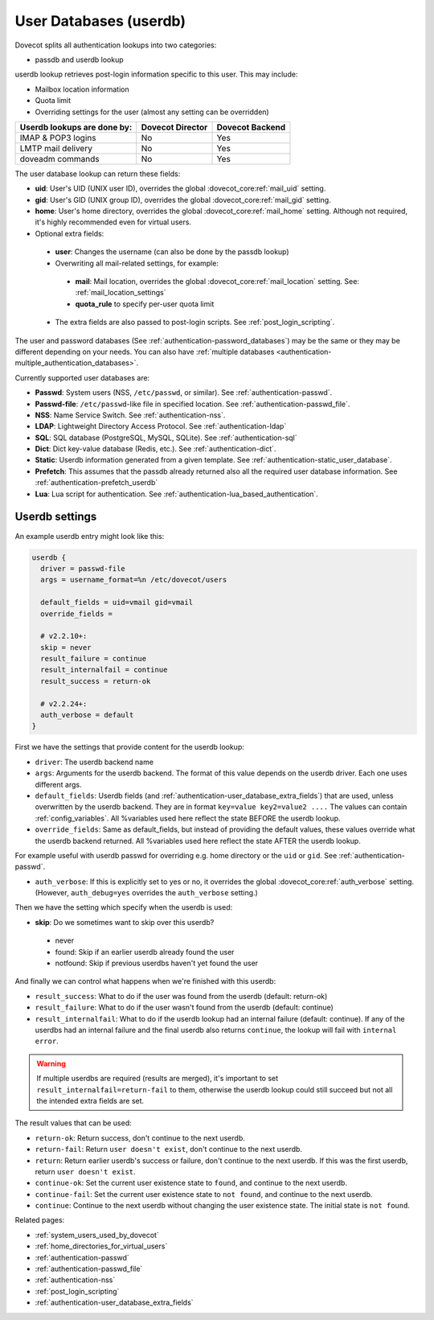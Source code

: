 .. _authentication-user_database:

=============================
User Databases (userdb)
=============================

Dovecot splits all authentication lookups into two categories:

* passdb and userdb lookup

userdb lookup retrieves post-login information specific to this user. This may
include:

* Mailbox location information
* Quota limit
* Overriding settings for the user (almost any setting can be overridden)

===========================   ================   ===============
Userdb lookups are done by:   Dovecot Director   Dovecot Backend
===========================   ================   ===============
IMAP & POP3 logins            No                 Yes
LMTP mail delivery            No                 Yes
doveadm commands              No                 Yes
===========================   ================   ===============

The user database lookup can return these fields:

* **uid**: User's UID (UNIX user ID), overrides the global
  :dovecot_core:ref:`mail_uid` setting.
* **gid**: User's GID (UNIX group ID), overrides the global
  :dovecot_core:ref:`mail_gid` setting.
* **home**: User's home directory, overrides the global
  :dovecot_core:ref:`mail_home` setting.
  Although not required, it's highly recommended even for virtual users.
* Optional extra fields:

 * **user**: Changes the username (can also be done by the passdb lookup)
 * Overwriting all mail-related settings, for example:

  * **mail**: Mail location, overrides the global
    :dovecot_core:ref:`mail_location` setting.
    See: :ref:`mail_location_settings`
  * **quota_rule** to specify per-user quota limit

 * The extra fields are also passed to post-login scripts. See
   :ref:`post_login_scripting`.

The user and password databases (See :ref:`authentication-password_databases`) may be
the same or they may be different depending on your needs. You can also have
:ref:`multiple databases <authentication-multiple_authentication_databases>`.

Currently supported user databases are:

* **Passwd**: System users (NSS, ``/etc/passwd``, or similar). See
  :ref:`authentication-passwd`.
* **Passwd-file**: ``/etc/passwd``-like file in specified location. See
  :ref:`authentication-passwd_file`.
* **NSS**: Name Service Switch. See :ref:`authentication-nss`.
* **LDAP**: Lightweight Directory Access Protocol. See :ref:`authentication-ldap`
* **SQL**: SQL database (PostgreSQL, MySQL, SQLite). See :ref:`authentication-sql`
* **Dict**: Dict key-value database (Redis, etc.). See :ref:`authentication-dict`.
* **Static**: Userdb information generated from a given template. See :ref:`authentication-static_user_database`.
* **Prefetch**: This assumes that the passdb already returned also all the
  required user database information. See :ref:`authentication-prefetch_userdb`
* **Lua**: Lua script for authentication. See :ref:`authentication-lua_based_authentication`.

  .. versionadded:: v2.3.0

Userdb settings
================

An example userdb entry might look like this:

.. code-block:: none

  userdb {
    driver = passwd-file
    args = username_format=%n /etc/dovecot/users

    default_fields = uid=vmail gid=vmail
    override_fields =

    # v2.2.10+:
    skip = never
    result_failure = continue
    result_internalfail = continue
    result_success = return-ok

    # v2.2.24+:
    auth_verbose = default
  }

First we have the settings that provide content for the userdb lookup:

* ``driver``: The userdb backend name
* ``args``: Arguments for the userdb backend. The format of this value depends
  on the userdb driver. Each one uses different args.
* ``default_fields``: Userdb fields (and :ref:`authentication-user_database_extra_fields`)
  that are used, unless overwritten by the userdb backend. They are in format
  ``key=value key2=value2 ....`` The values can contain :ref:`config_variables`.
  All %variables used here reflect the state BEFORE the userdb lookup.
* ``override_fields``: Same as default_fields, but instead of providing the
  default values, these values override what the userdb backend returned.
  All %variables used here reflect the state AFTER the userdb lookup.

For example useful with userdb passwd for overriding e.g. home directory or the
``uid`` or ``gid``. See :ref:`authentication-passwd`.

.. versionadded:: v2.2.24

* ``auth_verbose``: If this is explicitly set to yes or no, it overrides the
  global :dovecot_core:ref:`auth_verbose` setting. (However,
  ``auth_debug=yes`` overrides the ``auth_verbose`` setting.)

.. versionadded:: v2.2.10

Then we have the setting which specify when the userdb is used:

* **skip**: Do we sometimes want to skip over this userdb?

 * never
 * found: Skip if an earlier userdb already found the user
 * notfound: Skip if previous userdbs haven't yet found the user

And finally we can control what happens when we're finished with this userdb:

.. versionadded:: v2.2.10

* ``result_success``: What to do if the user was found from the userdb
  (default: return-ok)
* ``result_failure``: What to do if the user wasn't found from the userdb
  (default: continue)
* ``result_internalfail``: What to do if the userdb lookup had an internal
  failure (default: continue). If any of the userdbs had an internal failure
  and the final userdb also returns ``continue``, the lookup will fail with
  ``internal error``.

.. WARNING:: If multiple userdbs are required (results are merged), it's
             important to set ``result_internalfail=return-fail`` to them,
             otherwise the userdb lookup could still succeed but not all the
             intended extra fields are set.

The result values that can be used:

* ``return-ok``: Return success, don't continue to the next userdb.
* ``return-fail``: Return ``user doesn't exist``, don't continue to the next
  userdb.
* ``return``: Return earlier userdb's success or failure, don't continue to the
  next userdb. If this was the first userdb, return ``user doesn't exist``.
* ``continue-ok``: Set the current user existence state to ``found``, and
  continue to the next userdb.
* ``continue-fail``: Set the current user existence state to ``not found``, and
  continue to the next userdb.
* ``continue``: Continue to the next userdb without changing the user existence
  state. The initial state is ``not found``.

Related pages:

* :ref:`system_users_used_by_dovecot`
* :ref:`home_directories_for_virtual_users`
* :ref:`authentication-passwd`
* :ref:`authentication-passwd_file`
* :ref:`authentication-nss`
* :ref:`post_login_scripting`
* :ref:`authentication-user_database_extra_fields`
